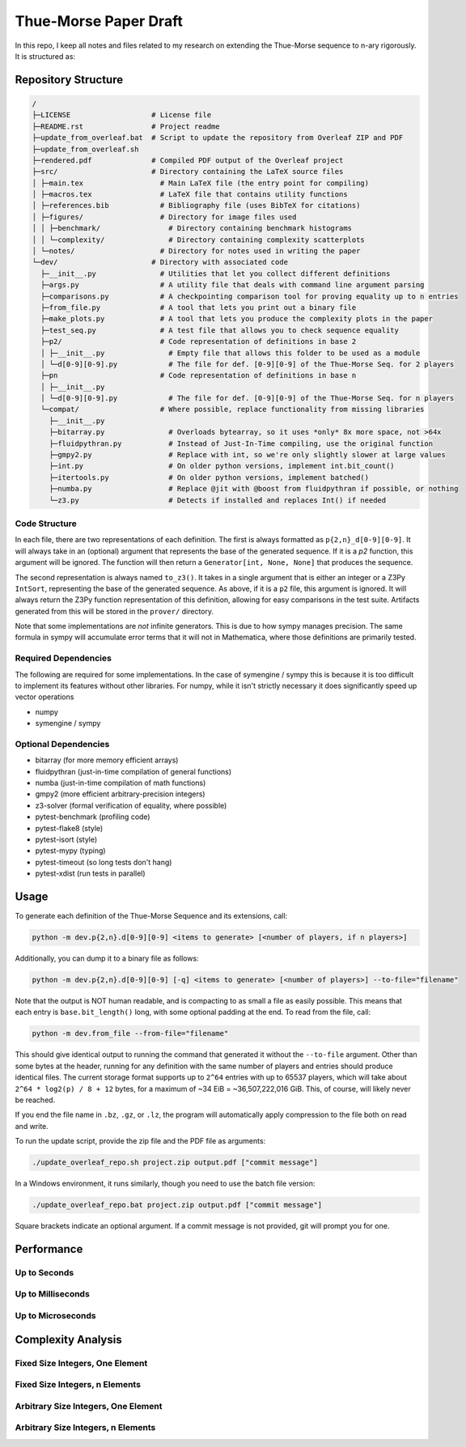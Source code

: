 Thue-Morse Paper Draft
======================

In this repo, I keep all notes and files related to my research on extending the Thue-Morse sequence to n-ary
rigorously. It is structured as:

Repository Structure
~~~~~~~~~~~~~~~~~~~~

.. code-block:: text

  /
  ├─LICENSE                   # License file
  ├─README.rst                # Project readme
  ├─update_from_overleaf.bat  # Script to update the repository from Overleaf ZIP and PDF
  ├─update_from_overleaf.sh
  ├─rendered.pdf              # Compiled PDF output of the Overleaf project
  ├─src/                      # Directory containing the LaTeX source files
  │ ├─main.tex                  # Main LaTeX file (the entry point for compiling)
  │ ├─macros.tex                # LaTeX file that contains utility functions
  │ ├─references.bib            # Bibliography file (uses BibTeX for citations)
  │ ├─figures/                  # Directory for image files used
  │ │ ├─benchmark/                # Directory containing benchmark histograms
  │ │ └─complexity/               # Directory containing complexity scatterplots
  │ └─notes/                    # Directory for notes used in writing the paper
  └─dev/                      # Directory with associated code
    ├─__init__.py               # Utilities that let you collect different definitions
    ├─args.py                   # A utility file that deals with command line argument parsing
    ├─comparisons.py            # A checkpointing comparison tool for proving equality up to n entries
    ├─from_file.py              # A tool that lets you print out a binary file
    ├─make_plots.py             # A tool that lets you produce the complexity plots in the paper
    ├─test_seq.py               # A test file that allows you to check sequence equality
    ├─p2/                       # Code representation of definitions in base 2
    │ ├─__init__.py               # Empty file that allows this folder to be used as a module
    │ └─d[0-9][0-9].py            # The file for def. [0-9][0-9] of the Thue-Morse Seq. for 2 players
    ├─pn                        # Code representation of definitions in base n
    │ ├─__init__.py
    │ └─d[0-9][0-9].py            # The file for def. [0-9][0-9] of the Thue-Morse Seq. for n players
    └─compat/                   # Where possible, replace functionality from missing libraries
      ├─__init__.py
      ├─bitarray.py               # Overloads bytearray, so it uses *only* 8x more space, not >64x
      ├─fluidpythran.py           # Instead of Just-In-Time compiling, use the original function
      ├─gmpy2.py                  # Replace with int, so we're only slightly slower at large values
      ├─int.py                    # On older python versions, implement int.bit_count()
      ├─itertools.py              # On older python versions, implement batched()
      ├─numba.py                  # Replace @jit with @boost from fluidpythran if possible, or nothing
      └─z3.py                     # Detects if installed and replaces Int() if needed

Code Structure
--------------

In each file, there are two representations of each definition. The first is always formatted as
``p{2,n}_d[0-9][0-9]``. It will always take in an (optional) argument that represents the base of the generated
sequence. If it is a `p2` function, this argument will be ignored. The function will then return a
``Generator[int, None, None]`` that produces the sequence.

The second representation is always named ``to_z3()``. It takes in a single argument that is either an integer or a
Z3Py ``IntSort``, representing the base of the generated sequence. As above, if it is a ``p2`` file, this argument is
ignored. It will always return the Z3Py function representation of this definition, allowing for easy comparisons in
the test suite. Artifacts generated from this will be stored in the ``prover/`` directory.

Note that some implementations are *not* infinite generators. This is due to how sympy manages precision. The same
formula in sympy will accumulate error terms that it will not in Mathematica, where those definitions are primarily
tested.

Required Dependencies
---------------------

The following are required for some implementations. In the case of symengine / sympy this is because it is too
difficult to implement its features without other libraries. For numpy, while it isn't strictly necessary it does
significantly speed up vector operations

- numpy
- symengine / sympy

Optional Dependencies
---------------------

- bitarray (for more memory efficient arrays)
- fluidpythran (just-in-time compilation of general functions)
- numba (just-in-time compilation of math functions)
- gmpy2 (more efficient arbitrary-precision integers)
- z3-solver (formal verification of equality, where possible)
- pytest-benchmark (profiling code)
- pytest-flake8 (style)
- pytest-isort (style)
- pytest-mypy (typing)
- pytest-timeout (so long tests don't hang)
- pytest-xdist (run tests in parallel)

Usage
~~~~~

To generate each definition of the Thue-Morse Sequence and its extensions, call:

.. code-block::

  python -m dev.p{2,n}.d[0-9][0-9] <items to generate> [<number of players, if n players>]

Additionally, you can dump it to a binary file as follows:

.. code-block::

  python -m dev.p{2,n}.d[0-9][0-9] [-q] <items to generate> [<number of players>] --to-file="filename"

Note that the output is NOT human readable, and is compacting to as small a file as easily possible. This means that
each entry is ``base.bit_length()`` long, with some optional padding at the end. To read from the file, call:

.. code-block::

  python -m dev.from_file --from-file="filename"

This should give identical output to running the command that generated it without the ``--to-file`` argument. Other
than some bytes at the header, running for any definition with the same number of players and entries should produce
identical files. The current storage format supports up to ``2^64`` entries with up to 65537 players, which will take
about ``2^64 * log2(p) / 8 + 12`` bytes, for a maximum of ~34 EiB = ~36,507,222,016 GiB. This, of course, will likely
never be reached.

If you end the file name in ``.bz``, ``.gz``, or ``.lz``, the program will automatically apply compression to the file
both on read and write.

To run the update script, provide the zip file and the PDF file as arguments:

.. code-block:: bash

  ./update_overleaf_repo.sh project.zip output.pdf ["commit message"]

In a Windows environment, it runs similarly, though you need to use the batch file version:

.. code-block:: bat

  ./update_overleaf_repo.bat project.zip output.pdf ["commit message"]

Square brackets indicate an optional argument. If a commit message is not provided, git will prompt you for one.

Performance
~~~~~~~~~~~

Up to Seconds
-------------

.. image:: ./src/figures/benchmark/20241204_182753.svg

Up to Milliseconds
------------------

.. image:: ./src/figures/benchmark/20241204_182830.svg

Up to Microseconds
------------------

.. image:: ./src/figures/benchmark/20241204_183033.svg

Complexity Analysis
~~~~~~~~~~~~~~~~~~~

Fixed Size Integers, One Element
--------------------------------

.. image:: ./src/figures/complexity/complexity_comparison_0_0.svg

Fixed Size Integers, n Elements
-------------------------------

.. image:: ./src/figures/complexity/complexity_comparison_0_1.svg

Arbitrary Size Integers, One Element
------------------------------------

.. image:: ./src/figures/complexity/complexity_comparison_1_0.svg

Arbitrary Size Integers, n Elements
-----------------------------------

.. image:: ./src/figures/complexity/complexity_comparison_1_1.svg
